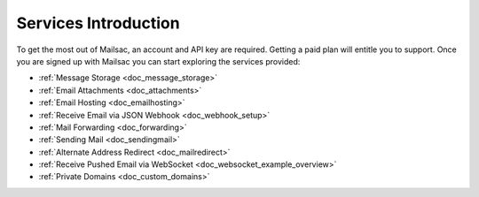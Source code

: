 .. _serivces_intro:

Services Introduction
=====================

To get the most out of Mailsac, an account and API key are required. Getting a paid plan will
entitle you to support. Once you are signed up with Mailsac you can start exploring
the services provided:

* :ref:`Message  Storage <doc_message_storage>`
* :ref:`Email Attachments <doc_attachments>`
* :ref:`Email Hosting <doc_emailhosting>`
* :ref:`Receive Email via JSON Webhook <doc_webhook_setup>`
* :ref:`Mail Forwarding <doc_forwarding>`
* :ref:`Sending Mail <doc_sendingmail>`
* :ref:`Alternate Address Redirect <doc_mailredirect>`
* :ref:`Receive Pushed Email via WebSocket <doc_websocket_example_overview>`
* :ref:`Private Domains <doc_custom_domains>`
